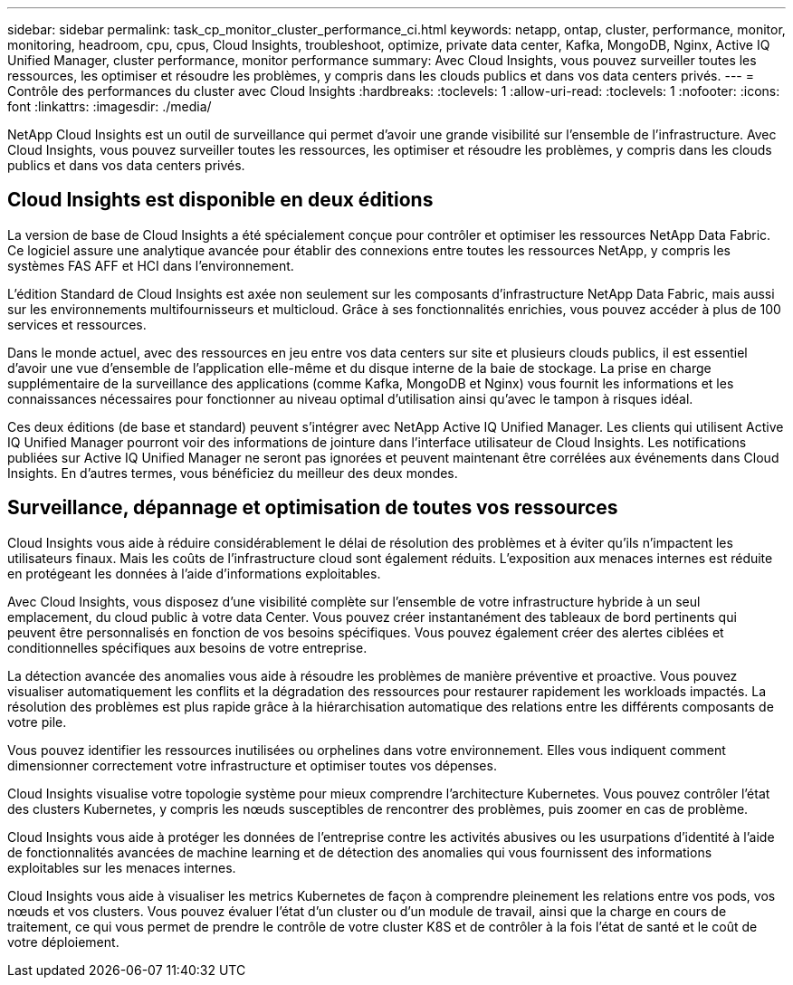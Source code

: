 ---
sidebar: sidebar 
permalink: task_cp_monitor_cluster_performance_ci.html 
keywords: netapp, ontap, cluster, performance, monitor, monitoring, headroom, cpu, cpus, Cloud Insights, troubleshoot, optimize, private data center, Kafka, MongoDB, Nginx, Active IQ Unified Manager, cluster performance, monitor performance 
summary: Avec Cloud Insights, vous pouvez surveiller toutes les ressources, les optimiser et résoudre les problèmes, y compris dans les clouds publics et dans vos data centers privés. 
---
= Contrôle des performances du cluster avec Cloud Insights
:hardbreaks:
:toclevels: 1
:allow-uri-read: 
:toclevels: 1
:nofooter: 
:icons: font
:linkattrs: 
:imagesdir: ./media/


[role="lead"]
NetApp Cloud Insights est un outil de surveillance qui permet d'avoir une grande visibilité sur l'ensemble de l'infrastructure. Avec Cloud Insights, vous pouvez surveiller toutes les ressources, les optimiser et résoudre les problèmes, y compris dans les clouds publics et dans vos data centers privés.



== Cloud Insights est disponible en deux éditions

La version de base de Cloud Insights a été spécialement conçue pour contrôler et optimiser les ressources NetApp Data Fabric. Ce logiciel assure une analytique avancée pour établir des connexions entre toutes les ressources NetApp, y compris les systèmes FAS AFF et HCI dans l'environnement.

L'édition Standard de Cloud Insights est axée non seulement sur les composants d'infrastructure NetApp Data Fabric, mais aussi sur les environnements multifournisseurs et multicloud. Grâce à ses fonctionnalités enrichies, vous pouvez accéder à plus de 100 services et ressources.

Dans le monde actuel, avec des ressources en jeu entre vos data centers sur site et plusieurs clouds publics, il est essentiel d'avoir une vue d'ensemble de l'application elle-même et du disque interne de la baie de stockage. La prise en charge supplémentaire de la surveillance des applications (comme Kafka, MongoDB et Nginx) vous fournit les informations et les connaissances nécessaires pour fonctionner au niveau optimal d'utilisation ainsi qu'avec le tampon à risques idéal.

Ces deux éditions (de base et standard) peuvent s'intégrer avec NetApp Active IQ Unified Manager. Les clients qui utilisent Active IQ Unified Manager pourront voir des informations de jointure dans l'interface utilisateur de Cloud Insights. Les notifications publiées sur Active IQ Unified Manager ne seront pas ignorées et peuvent maintenant être corrélées aux événements dans Cloud Insights. En d'autres termes, vous bénéficiez du meilleur des deux mondes.



== Surveillance, dépannage et optimisation de toutes vos ressources

Cloud Insights vous aide à réduire considérablement le délai de résolution des problèmes et à éviter qu'ils n'impactent les utilisateurs finaux.  Mais les coûts de l'infrastructure cloud sont également réduits.  L'exposition aux menaces internes est réduite en protégeant les données à l'aide d'informations exploitables.

Avec Cloud Insights, vous disposez d'une visibilité complète sur l'ensemble de votre infrastructure hybride à un seul emplacement, du cloud public à votre data Center.  Vous pouvez créer instantanément des tableaux de bord pertinents qui peuvent être personnalisés en fonction de vos besoins spécifiques. Vous pouvez également créer des alertes ciblées et conditionnelles spécifiques aux besoins de votre entreprise.

La détection avancée des anomalies vous aide à résoudre les problèmes de manière préventive et proactive.  Vous pouvez visualiser automatiquement les conflits et la dégradation des ressources pour restaurer rapidement les workloads impactés.  La résolution des problèmes est plus rapide grâce à la hiérarchisation automatique des relations entre les différents composants de votre pile.

Vous pouvez identifier les ressources inutilisées ou orphelines dans votre environnement. Elles vous indiquent comment dimensionner correctement votre infrastructure et optimiser toutes vos dépenses.

Cloud Insights visualise votre topologie système pour mieux comprendre l'architecture Kubernetes. Vous pouvez contrôler l'état des clusters Kubernetes, y compris les nœuds susceptibles de rencontrer des problèmes, puis zoomer en cas de problème.

Cloud Insights vous aide à protéger les données de l'entreprise contre les activités abusives ou les usurpations d'identité à l'aide de fonctionnalités avancées de machine learning et de détection des anomalies qui vous fournissent des informations exploitables sur les menaces internes.

Cloud Insights vous aide à visualiser les metrics Kubernetes de façon à comprendre pleinement les relations entre vos pods, vos nœuds et vos clusters. Vous pouvez évaluer l'état d'un cluster ou d'un module de travail, ainsi que la charge en cours de traitement, ce qui vous permet de prendre le contrôle de votre cluster K8S et de contrôler à la fois l'état de santé et le coût de votre déploiement.
